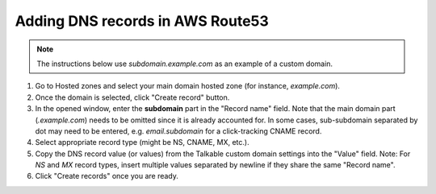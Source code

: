 .. _advanced_features/white_labeling/aws_route53:

.. meta::
   :description: Learn how to add DNS records in AWS Route53 to enable white-labeling.

Adding DNS records in AWS Route53
=================================

.. note::

   The instructions below use `subdomain.example.com` as an example of a custom domain.

#. Go to Hosted zones and select your main domain hosted zone (for instance, `example.com`).

#. Once the domain is selected, click "Create record" button.

#. In the opened window, enter the **subdomain** part in the "Record name" field.
   Note that the main domain part (`.example.com`) needs to be omitted since it is already accounted for.
   In some cases, sub-subdomain separated by dot may need to be entered,
   e.g. `email.subdomain` for a click-tracking CNAME record.

#. Select appropriate record type (might be NS, CNAME, MX, etc.).

#. Copy the DNS record value (or values) from the Talkable custom domain settings into the "Value" field.
   Note: For `NS` and `MX` record types, insert multiple values separated by newline
   if they share the same "Record name".

#. Click "Create records" once you are ready.

.. image:: /_static/img/advanced_features/custom_domain_aws.png

